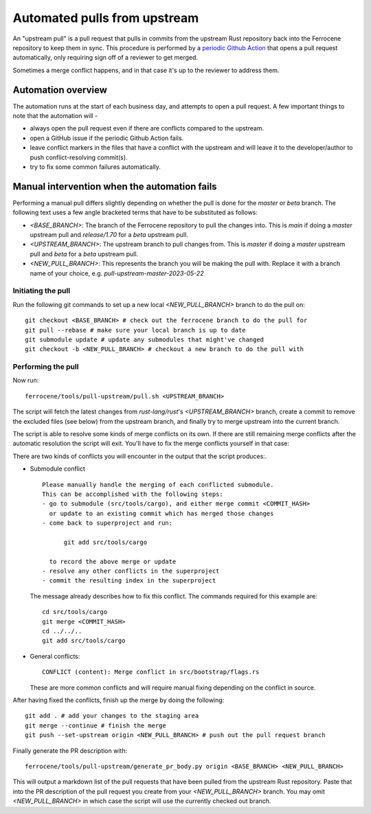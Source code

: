 .. SPDX-License-Identifier: MIT OR Apache-2.0
   SPDX-FileCopyrightText: The Ferrocene Developers

Automated pulls from upstream
=============================

An "upstream pull" is a pull request that pulls in commits from the upstream
Rust repository back into the Ferrocene repository to keep them in sync. This
procedure is performed by a `periodic Github Action`_ that opens a pull request
automatically, only requiring sign off of a reviewer to get merged.

Sometimes a merge conflict happens, and in that case it's up to the reviewer to
address them.

.. _periodic GitHub Action: https://github.com/ferrocene/ferrocene/blob/main/.github/workflows/automation-pull-upstream.yml

Automation overview
-------------------

The automation runs at the start of each business day, and attempts to open a pull request.
A few important things to note that the automation will -

* always open the pull request even if there are conflicts compared to the upstream.
* open a GitHub issue if the periodic Github Action fails.
* leave conflict markers in the files that have a conflict with the upstream and will leave it to the developer/author to push conflict-resolving commit(s).
* try to fix some common failures automatically.

Manual intervention when the automation fails
---------------------------------------------

Performing a manual pull differs slightly depending on whether the pull is done
for the `master` or `beta` branch. The following text uses a few angle
bracketed terms that have to be substituted as follows:

* `<BASE_BRANCH>`: The branch of the Ferrocene repository to pull the changes into.
  This is `main` if doing a `master` upstream pull and `release/1.70` for a
  `beta` upstream pull.
* `<UPSTREAM_BRANCH>`: The upstream branch to pull changes from. This is `master`
  if doing a `master` upstream pull and `beta` for a `beta` upstream pull.
* `<NEW_PULL_BRANCH>`: This represents the branch you will be making the pull
  with. Replace it with a branch name of your choice, e.g.
  `pull-upstream-master-2023-05-22`

Initiating the pull
^^^^^^^^^^^^^^^^^^^

Run the following git commands to set up a new local `<NEW_PULL_BRANCH>`
branch to do the pull on::

  git checkout <BASE_BRANCH> # check out the ferrocene branch to do the pull for
  git pull --rebase # make sure your local branch is up to date
  git submodule update # update any submodules that might've changed
  git checkout -b <NEW_PULL_BRANCH> # checkout a new branch to do the pull with

Performing the pull
^^^^^^^^^^^^^^^^^^^

Now run::

  ferrocene/tools/pull-upstream/pull.sh <UPSTREAM_BRANCH>

The script will fetch the latest changes from `rust-lang/rust`'s
`<UPSTREAM_BRANCH>` branch, create a commit to remove the excluded files
(see below) from the upstream branch, and finally try to merge upstream into
the current branch.

The script is able to resolve some kinds of merge conflicts on its own. If
there are still remaining merge conflicts after the automatic resolution the
script will exit. You'll have to fix the merge conflicts yourself in that case:

There are two kinds of conflicts you will encounter in the output that the
script produces:.

* Submodule conflict ::

    Please manually handle the merging of each conflicted submodule.
    This can be accomplished with the following steps:
    - go to submodule (src/tools/cargo), and either merge commit <COMMIT_HASH>
      or update to an existing commit which has merged those changes
    - come back to superproject and run:

          git add src/tools/cargo

      to record the above merge or update
    - resolve any other conflicts in the superproject
    - commit the resulting index in the superproject

  The message already describes how to fix this conflict. The commands required
  for this example are::

    cd src/tools/cargo
    git merge <COMMIT_HASH>
    cd ../../..
    git add src/tools/cargo

* General conflicts::

    CONFLICT (content): Merge conflict in src/bootstrap/flags.rs

  These are more common conflicts and will require manual fixing depending on
  the conflict in source.

After having fixed the conflicts, finish up the merge by doing the following::

  git add . # add your changes to the staging area
  git merge --continue # finish the merge
  git push --set-upstream origin <NEW_PULL_BRANCH> # push out the pull request branch

Finally generate the PR description with::

  ferrocene/tools/pull-upstream/generate_pr_body.py origin <BASE_BRANCH> <NEW_PULL_BRANCH>

This will output a markdown list of the pull requests that have been pulled
from the upstream Rust repository. Paste that into the PR description of
the pull request you create from your `<NEW_PULL_BRANCH>` branch.
You may omit `<NEW_PULL_BRANCH>` in which case the script will use the currently checked
out branch.
